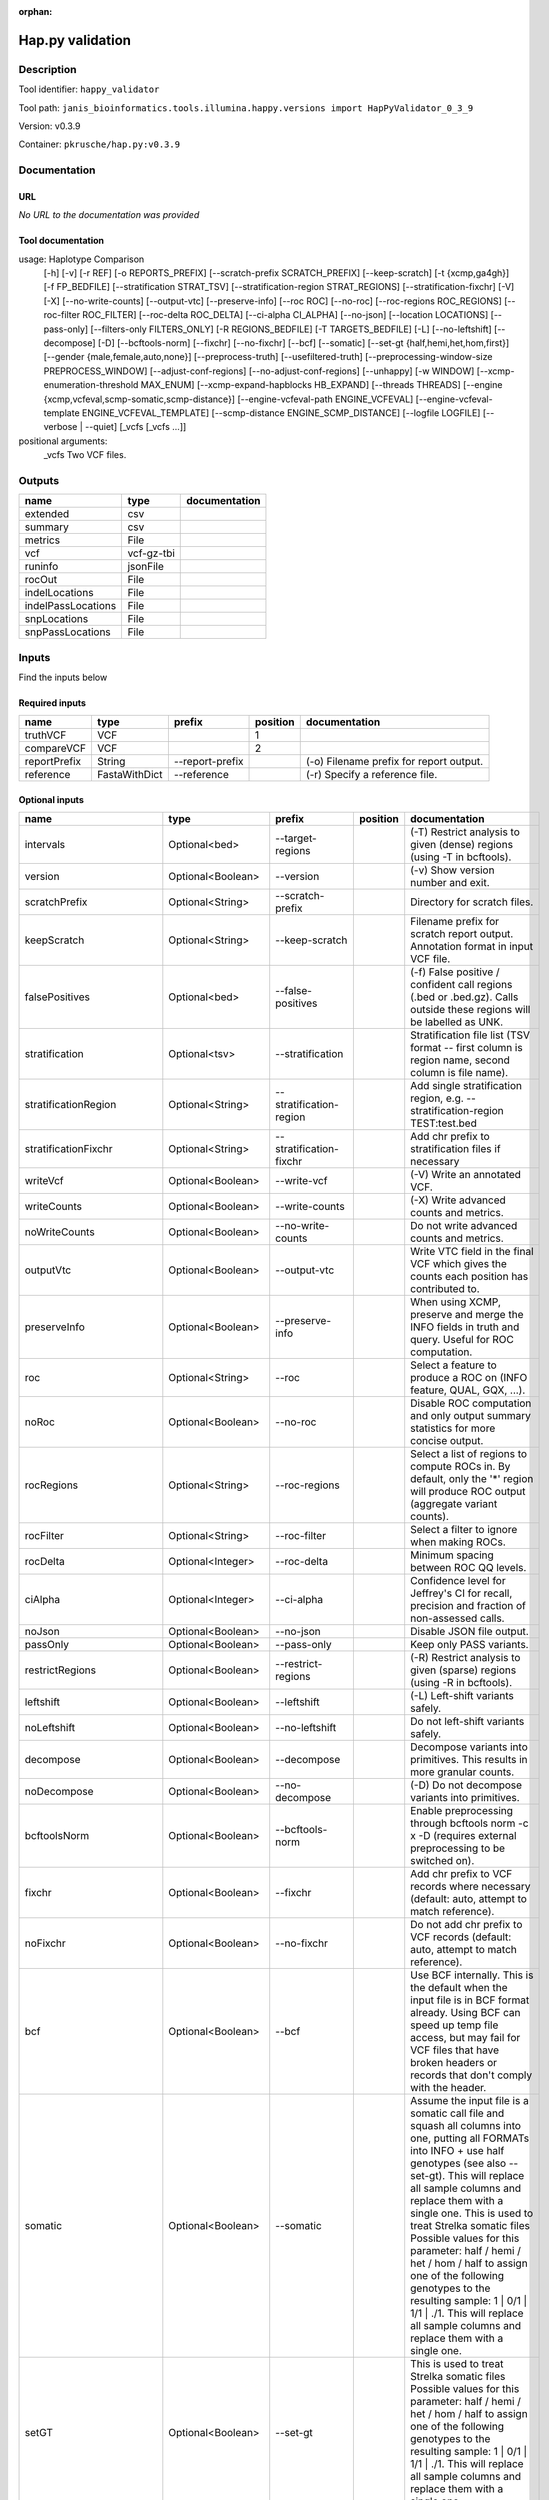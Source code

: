 :orphan:


Hap.py validation
===================================

Description
-------------

Tool identifier: ``happy_validator``

Tool path: ``janis_bioinformatics.tools.illumina.happy.versions import HapPyValidator_0_3_9``

Version: v0.3.9

Container: ``pkrusche/hap.py:v0.3.9``



Documentation
-------------

URL
******
*No URL to the documentation was provided*

Tool documentation
******************
usage: Haplotype Comparison 
    [-h] [-v] [-r REF] [-o REPORTS_PREFIX]
    [--scratch-prefix SCRATCH_PREFIX] [--keep-scratch]
    [-t {xcmp,ga4gh}] [-f FP_BEDFILE]
    [--stratification STRAT_TSV]
    [--stratification-region STRAT_REGIONS]
    [--stratification-fixchr] [-V] [-X]
    [--no-write-counts] [--output-vtc]
    [--preserve-info] [--roc ROC] [--no-roc]
    [--roc-regions ROC_REGIONS]
    [--roc-filter ROC_FILTER] [--roc-delta ROC_DELTA]
    [--ci-alpha CI_ALPHA] [--no-json]
    [--location LOCATIONS] [--pass-only]
    [--filters-only FILTERS_ONLY] [-R REGIONS_BEDFILE]
    [-T TARGETS_BEDFILE] [-L] [--no-leftshift]
    [--decompose] [-D] [--bcftools-norm] [--fixchr]
    [--no-fixchr] [--bcf] [--somatic]
    [--set-gt {half,hemi,het,hom,first}]
    [--gender {male,female,auto,none}]
    [--preprocess-truth] [--usefiltered-truth]
    [--preprocessing-window-size PREPROCESS_WINDOW]
    [--adjust-conf-regions] [--no-adjust-conf-regions]
    [--unhappy] [-w WINDOW]
    [--xcmp-enumeration-threshold MAX_ENUM]
    [--xcmp-expand-hapblocks HB_EXPAND]
    [--threads THREADS]
    [--engine {xcmp,vcfeval,scmp-somatic,scmp-distance}]
    [--engine-vcfeval-path ENGINE_VCFEVAL]
    [--engine-vcfeval-template ENGINE_VCFEVAL_TEMPLATE]
    [--scmp-distance ENGINE_SCMP_DISTANCE]
    [--logfile LOGFILE] [--verbose | --quiet]
    [_vcfs [_vcfs ...]]
positional arguments:
  _vcfs                 Two VCF files.

Outputs
-------
==================  ==========  ===============
name                type        documentation
==================  ==========  ===============
extended            csv
summary             csv
metrics             File
vcf                 vcf-gz-tbi
runinfo             jsonFile
rocOut              File
indelLocations      File
indelPassLocations  File
snpLocations        File
snpPassLocations    File
==================  ==========  ===============

Inputs
------
Find the inputs below

Required inputs
***************

============  =============  ===============  ==========  ========================================
name          type           prefix             position  documentation
============  =============  ===============  ==========  ========================================
truthVCF      VCF                                      1
compareVCF    VCF                                      2
reportPrefix  String         --report-prefix              (-o)  Filename prefix for report output.
reference     FastaWithDict  --reference                  (-r)  Specify a reference file.
============  =============  ===============  ==========  ========================================

Optional inputs
***************

========================  ==================  ============================  ==========  =============================================================================================================================================================================================================================================================================================================================================================================================================================================================================================================
name                      type                prefix                        position    documentation
========================  ==================  ============================  ==========  =============================================================================================================================================================================================================================================================================================================================================================================================================================================================================================================
intervals                 Optional<bed>       --target-regions                          (-T)  Restrict analysis to given (dense) regions (using -T in bcftools).
version                   Optional<Boolean>   --version                                 (-v) Show version number and exit.
scratchPrefix             Optional<String>    --scratch-prefix                          Directory for scratch files.
keepScratch               Optional<String>    --keep-scratch                            Filename prefix for scratch report output. Annotation format in input VCF file.
falsePositives            Optional<bed>       --false-positives                         (-f)  False positive / confident call regions (.bed or .bed.gz). Calls outside these regions will be labelled as UNK.
stratification            Optional<tsv>       --stratification                          Stratification file list (TSV format -- first column is region name, second column is file name).
stratificationRegion      Optional<String>    --stratification-region                   Add single stratification region, e.g. --stratification-region TEST:test.bed
stratificationFixchr      Optional<String>    --stratification-fixchr                   Add chr prefix to stratification files if necessary
writeVcf                  Optional<Boolean>   --write-vcf                               (-V) Write an annotated VCF.
writeCounts               Optional<Boolean>   --write-counts                            (-X) Write advanced counts and metrics.
noWriteCounts             Optional<Boolean>   --no-write-counts                         Do not write advanced counts and metrics.
outputVtc                 Optional<Boolean>   --output-vtc                              Write VTC field in the final VCF which gives the counts each position has contributed to.
preserveInfo              Optional<Boolean>   --preserve-info                           When using XCMP, preserve and merge the INFO fields in truth and query. Useful for ROC computation.
roc                       Optional<String>    --roc                                     Select a feature to produce a ROC on (INFO feature, QUAL, GQX, ...).
noRoc                     Optional<Boolean>   --no-roc                                  Disable ROC computation and only output summary statistics for more concise output.
rocRegions                Optional<String>    --roc-regions                             Select a list of regions to compute ROCs in. By default, only the '*' region will produce ROC output (aggregate variant counts).
rocFilter                 Optional<String>    --roc-filter                              Select a filter to ignore when making ROCs.
rocDelta                  Optional<Integer>   --roc-delta                               Minimum spacing between ROC QQ levels.
ciAlpha                   Optional<Integer>   --ci-alpha                                Confidence level for Jeffrey's CI for recall, precision and fraction of non-assessed calls.
noJson                    Optional<Boolean>   --no-json                                 Disable JSON file output.
passOnly                  Optional<Boolean>   --pass-only                               Keep only PASS variants.
restrictRegions           Optional<Boolean>   --restrict-regions                        (-R)  Restrict analysis to given (sparse) regions (using -R in bcftools).
leftshift                 Optional<Boolean>   --leftshift                               (-L) Left-shift variants safely.
noLeftshift               Optional<Boolean>   --no-leftshift                            Do not left-shift variants safely.
decompose                 Optional<Boolean>   --decompose                               Decompose variants into primitives. This results in more granular counts.
noDecompose               Optional<Boolean>   --no-decompose                            (-D) Do not decompose variants into primitives.
bcftoolsNorm              Optional<Boolean>   --bcftools-norm                           Enable preprocessing through bcftools norm -c x -D (requires external preprocessing to be switched on).
fixchr                    Optional<Boolean>   --fixchr                                  Add chr prefix to VCF records where necessary (default: auto, attempt to match reference).
noFixchr                  Optional<Boolean>   --no-fixchr                               Do not add chr prefix to VCF records (default: auto, attempt to match reference).
bcf                       Optional<Boolean>   --bcf                                     Use BCF internally. This is the default when the input file is in BCF format already. Using BCF can speed up temp file access, but may fail for VCF files that have broken headers or records that don't comply with the header.
somatic                   Optional<Boolean>   --somatic                                 Assume the input file is a somatic call file and squash all columns into one, putting all FORMATs into INFO + use half genotypes (see also --set-gt). This will replace all sample columns and replace them with a single one. This is used to treat Strelka somatic files Possible values for this parameter: half / hemi / het / hom / half to assign one of the following genotypes to the resulting sample: 1 | 0/1 | 1/1 | ./1. This will replace all sample columns and replace them with a single one.
setGT                     Optional<Boolean>   --set-gt                                  This is used to treat Strelka somatic files Possible values for this parameter: half / hemi / het / hom / half to assign one of the following genotypes to the resulting sample: 1 | 0/1 | 1/1 | ./1. This will replace all sample columns and replace them with a single one.
gender                    Optional<String>    --gender                                  ({male,female,auto,none})  Specify gender. This determines how haploid calls on chrX get treated: for male samples, all non-ref calls (in the truthset only when running through hap.py) are given a 1/1 genotype.
preprocessTruth           Optional<Boolean>   --preprocess-truth                        Preprocess truth file with same settings as query (default is to accept truth in original format).
usefilteredTruth          Optional<Boolean>   --usefiltered-truth                       Use filtered variant calls in truth file (by default, only PASS calls in the truth file are used)
preprocessingWindowSize   Optional<Boolean>   --preprocessing-window-size               Preprocessing window size (variants further apart than that size are not expected to interfere).
adjustConfRegions         Optional<Boolean>   --adjust-conf-regions                     Adjust confident regions to include variant locations. Note this will only include variants that are included in the CONF regions already when viewing with bcftools; this option only makes sure insertions are padded correctly in the CONF regions (to capture these, both the base before and after must be contained in the bed file).
noAdjustConfRegions       Optional<Boolean>   --no-adjust-conf-regions                  Do not adjust confident regions for insertions.
noHaplotypeComparison     Optional<Boolean>   --no-haplotype-comparison                 (--unhappy)  Disable haplotype comparison (only count direct GT matches as TP).
windowSize                Optional<Integer>   --window-size                             (-w)  Minimum distance between variants such that they fall into the same superlocus.
xcmpEnumerationThreshold  Optional<Integer>   --xcmp-enumeration-threshold              Enumeration threshold / maximum number of sequences to enumerate per block.
xcmpExpandHapblocks       Optional<String>    --xcmp-expand-hapblocks                   Expand haplotype blocks by this many basepairs left and right.
threads                   Optional<Integer>   --threads                                 Number of threads to use. Comparison engine to use.
engineVcfevalTemplate     Optional<String>    --engine-vcfeval-template                 Vcfeval needs the reference sequence formatted in its own file format (SDF -- run rtg format -o ref.SDF ref.fa). You can specify this here to save time when running hap.py with vcfeval. If no SDF folder is specified, hap.py will create a temporary one.
scmpDistance              Optional<Integer>   --scmp-distance                           For distance-based matching, this is the distance between variants to use.
logfile                   Optional<Filename>  --logfile                                 Write logging information into file rather than to stderr
verbose                   Optional<Boolean>   --verbose                                 Raise logging level from warning to info.
quiet                     Optional<Boolean>   --quiet                                   Set logging level to output errors only.
========================  ==================  ============================  ==========  =============================================================================================================================================================================================================================================================================================================================================================================================================================================================================================================


Metadata
********

Author: **Unknown**


*Hap.py validation was last updated on 2019-05-15*.
*This page was automatically generated on 2019-09-10*.
